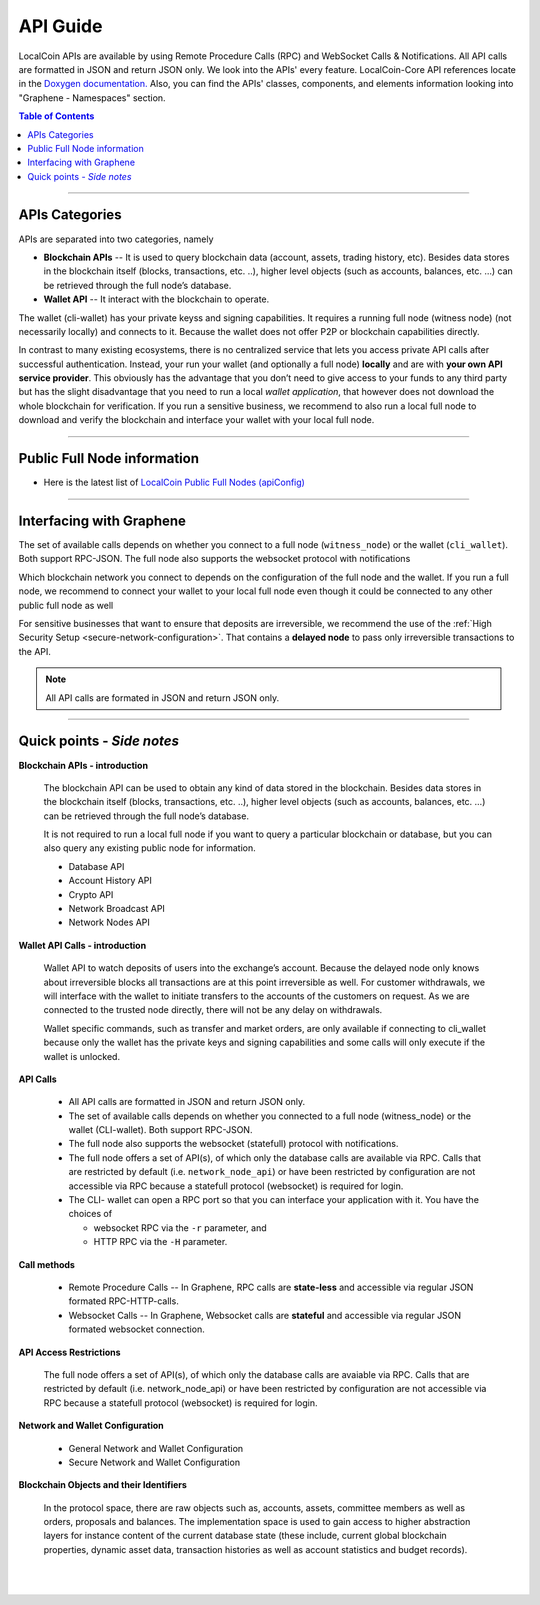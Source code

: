 
.. _api-guide:

API Guide
========================

LocalCoin APIs are available by using Remote Procedure Calls (RPC) and WebSocket Calls & Notifications. All API calls are formatted in JSON and return JSON only. We look into the APIs' every feature. LocalCoin-Core API references locate in the `Doxygen documentation. <https://localcoin.org/doxygen/index.html>`_  Also, you can find the APIs' classes, components, and elements information looking into "Graphene - Namespaces" section. 

.. contents:: Table of Contents
   :local:
   
------------
   

APIs Categories
------------------------------

APIs are separated into two categories, namely

* **Blockchain APIs** -- It is used to query blockchain data (account, assets, trading history, etc). Besides data stores in the blockchain itself (blocks, transactions, etc. ..), higher level objects (such as accounts, balances, etc. …) can be retrieved through the full node’s database.

* **Wallet API** -- It interact with the blockchain to operate. 
The wallet (cli-wallet)  has your private keyss and signing capabilities.  It requires a running full node (witness node) (not necessarily locally) and connects to it. Because the wallet does not offer P2P or blockchain capabilities directly.

In contrast to many existing ecosystems, there is no centralized service that lets you access private API calls after successful authentication. Instead, your run your wallet (and optionally a full node) **locally** and are with **your own API service provider**. This obviously has the advantage that you don’t need to give access to your funds to any third party but has the slight disadvantage that you need to run a local `wallet application`, that however does not download the whole blockchain for verification. If you run a sensitive business, we recommend to also run a local full node to download and verify the blockchain and interface your wallet with your local full node.


----------------------------------

Public Full Node information 
-----------------------------

* Here is the latest list of `LocalCoin Public Full Nodes (apiConfig) <https://github.com/localcoinis/localcoin-ui/blob/staging/app/api/apiConfig.js>`_


-----------------

Interfacing with Graphene
------------------------------

The set of available calls depends on whether you connect to a full node (``witness_node``) or the wallet (``cli_wallet``). Both support RPC-JSON. The full node also supports the websocket protocol with notifications

Which blockchain network you connect to depends on the configuration of the full node and the wallet. If you run a full node, we recommend to connect your wallet to your local full node even though it could be connected to any other public full node as well


.. image:: api-interfacing-graphene.png
        :alt: LocalCoin
        :width: 600px
        :align: center
		
		
For sensitive businesses that want to ensure that deposits are irreversible, we recommend the use of the :ref:`High Security Setup <secure-network-configuration>`. That contains a **delayed node** to pass only irreversible transactions to the API.

.. Note:: All API calls are formated in JSON and return JSON only.


------------------------------------

Quick points - *Side notes*
---------------------------

**Blockchain APIs - introduction**

  The blockchain API can be used to obtain any kind of data stored in the blockchain. Besides data stores in the blockchain itself (blocks, transactions, etc. ..), higher level objects (such as accounts, balances, etc. …) can be retrieved through the full node’s database.

  It is not required to run a local full node if you want to query a particular blockchain or database, but you can also query any existing public node for information.

  * Database API
  * Account History API
  * Crypto API
  * Network Broadcast API
  * Network Nodes API

**Wallet API Calls - introduction**

  Wallet API to watch deposits of users into the exchange’s account. Because the delayed node only knows about irreversible blocks all transactions are at this point irreversible as well. For customer withdrawals, we will interface with the wallet to initiate transfers to the accounts of the customers on request. As we are connected to the trusted node directly, there will not be any delay on withdrawals.

  Wallet specific commands, such as transfer and market orders, are only available if connecting to cli_wallet because only the wallet has the private keys and signing capabilities and some calls will only execute if the wallet is unlocked.


**API Calls**

  * All API calls are formatted in JSON and return JSON only. 
  * The set of available calls depends on whether you connected to a full node (witness_node) or the wallet (CLI-wallet). Both support RPC-JSON.   
  * The full node also supports the websocket (statefull) protocol with notifications.
  * The full node offers a set of API(s), of which only the database calls are available via RPC. Calls that are restricted by default (i.e. ``network_node_api``) or have been restricted by configuration are not accessible via RPC because a statefull protocol (websocket) is required for login.
  * The CLI- wallet can open a RPC port so that you can interface your application with it. You have the choices of 

    - websocket RPC via the ``-r`` parameter, and 
    - HTTP RPC via the ``-H`` parameter.

**Call methods**

  * Remote Procedure Calls -- In Graphene, RPC calls are **state-less** and accessible via regular JSON formated RPC-HTTP-calls.
  * Websocket Calls -- In Graphene, Websocket calls are **stateful** and accessible via regular JSON formated websocket connection. 

**API Access Restrictions**

  The full node offers a set of API(s), of which only the database calls are avaiable via RPC. Calls that are restricted by default (i.e. network_node_api) or have been restricted by configuration are not accessible via RPC because a statefull protocol (websocket) is required for login.

**Network and Wallet Configuration**

  * General Network and Wallet Configuration
  * Secure Network and Wallet Configuration

**Blockchain Objects and their Identifiers**

  In the protocol space, there are raw objects such as, accounts, assets, committee members as well as orders, proposals and balances. The implementation space is used to gain access to higher abstraction layers for instance content of the current database state (these include, current global blockchain properties, dynamic asset data, transaction histories as well as account statistics and budget records).


|

|
